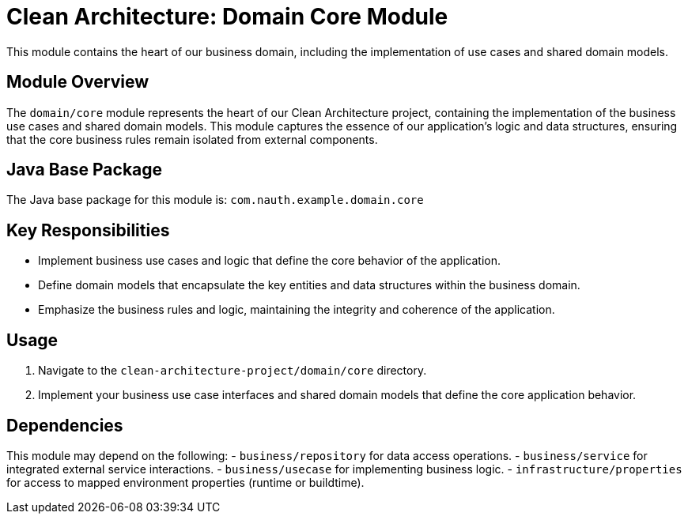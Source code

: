 = Clean Architecture: Domain Core Module

This module contains the heart of our business domain, including the implementation of use cases and shared domain models.

== Module Overview

The `domain/core` module represents the heart of our Clean Architecture project, containing the implementation of the business use cases and shared domain models. This module captures the essence of our application's logic and data structures, ensuring that the core business rules remain isolated from external components.

== Java Base Package

The Java base package for this module is: `com.nauth.example.domain.core`

== Key Responsibilities

- Implement business use cases and logic that define the core behavior of the application.
- Define domain models that encapsulate the key entities and data structures within the business domain.
- Emphasize the business rules and logic, maintaining the integrity and coherence of the application.

== Usage

1. Navigate to the `clean-architecture-project/domain/core` directory.
2. Implement your business use case interfaces and shared domain models that define the core application behavior.

== Dependencies

This module may depend on the following:
- `business/repository` for data access operations.
- `business/service` for integrated external service interactions.
- `business/usecase` for implementing business logic.
- `infrastructure/properties` for access to mapped environment properties (runtime or buildtime).